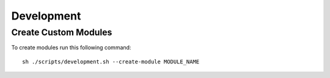 Development
===========

Create Custom Modules
---------------------

To create modules run this following command::

    sh ./scripts/development.sh --create-module MODULE_NAME